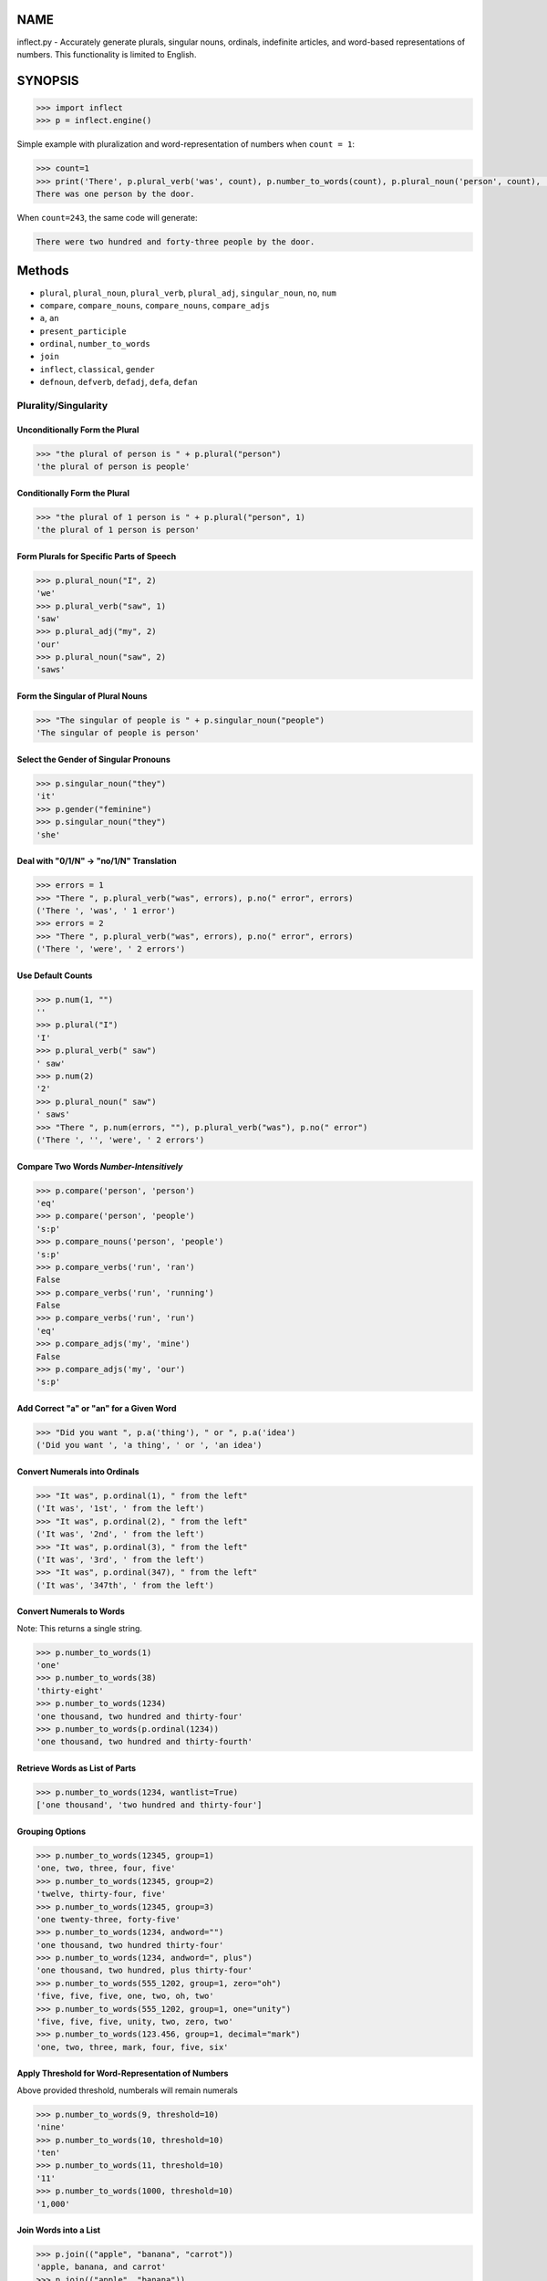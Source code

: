 .. image:: https://img.shields.io/pypi/v/inflect.svg
   :target: https://pypi.org/project/inflect

.. image:: https://img.shields.io/pypi/pyversions/inflect.svg

.. image:: https://github.com/jaraco/inflect/actions/workflows/main.yml/badge.svg
   :target: https://github.com/jaraco/inflect/actions?query=workflow%3A%22tests%22
   :alt: tests

.. image:: https://img.shields.io/endpoint?url=https://raw.githubusercontent.com/charliermarsh/ruff/main/assets/badge/v2.json
    :target: https://github.com/astral-sh/ruff
    :alt: Ruff

.. image:: https://readthedocs.org/projects/inflect/badge/?version=latest
   :target: https://inflect.readthedocs.io/en/latest/?badge=latest

.. image:: https://img.shields.io/badge/skeleton-2024-informational
   :target: https://blog.jaraco.com/skeleton

.. image:: https://tidelift.com/badges/package/pypi/inflect
   :target: https://tidelift.com/subscription/pkg/pypi-inflect?utm_source=pypi-inflect&utm_medium=readme

NAME
====

inflect.py - Accurately generate plurals, singular nouns, ordinals, indefinite articles, and word-based representations of numbers. This functionality is limited to English.

SYNOPSIS
========

.. code-block:: python
    
    >>> import inflect
    >>> p = inflect.engine()

Simple example with pluralization and word-representation of numbers when ``count = 1``:

.. code-block:: python
    
    >>> count=1
    >>> print('There', p.plural_verb('was', count), p.number_to_words(count), p.plural_noun('person', count), 'by the door.')
    There was one person by the door.

When ``count=243``, the same code will generate:

.. code-block:: python
    
    There were two hundred and forty-three people by the door.


Methods
=======

- ``plural``, ``plural_noun``, ``plural_verb``, ``plural_adj``, ``singular_noun``, ``no``, ``num``
- ``compare``, ``compare_nouns``, ``compare_nouns``, ``compare_adjs``
- ``a``, ``an``
- ``present_participle``
- ``ordinal``, ``number_to_words``
- ``join``
- ``inflect``, ``classical``, ``gender``
- ``defnoun``, ``defverb``, ``defadj``, ``defa``, ``defan``

Plurality/Singularity
---------------------
Unconditionally Form the Plural
^^^^^^^^^^^^^^^^^^^^^^^^^^^^^^^

.. code-block:: python
    
    >>> "the plural of person is " + p.plural("person")
    'the plural of person is people'

Conditionally Form the Plural
^^^^^^^^^^^^^^^^^^^^^^^^^^^^^

.. code-block:: python
    
    >>> "the plural of 1 person is " + p.plural("person", 1)
    'the plural of 1 person is person'

Form Plurals for Specific Parts of Speech
^^^^^^^^^^^^^^^^^^^^^^^^^^^^^^^^^^^^^^^^^

.. code-block:: python
    
    >>> p.plural_noun("I", 2)
    'we'
    >>> p.plural_verb("saw", 1)
    'saw'
    >>> p.plural_adj("my", 2)
    'our'
    >>> p.plural_noun("saw", 2)
    'saws'

Form the Singular of Plural Nouns
^^^^^^^^^^^^^^^^^^^^^^^^^^^^^^^^^

.. code-block:: python
    
    >>> "The singular of people is " + p.singular_noun("people")
    'The singular of people is person'

Select the Gender of Singular Pronouns
^^^^^^^^^^^^^^^^^^^^^^^^^^^^^^^^^^^^^^^

.. code-block:: python
    
    >>> p.singular_noun("they")
    'it'
    >>> p.gender("feminine")
    >>> p.singular_noun("they")
    'she'

Deal with "0/1/N" -> "no/1/N" Translation
^^^^^^^^^^^^^^^^^^^^^^^^^^^^^^^^^^^^^^^^^

.. code-block:: python
    
    >>> errors = 1
    >>> "There ", p.plural_verb("was", errors), p.no(" error", errors)
    ('There ', 'was', ' 1 error')
    >>> errors = 2
    >>> "There ", p.plural_verb("was", errors), p.no(" error", errors)
    ('There ', 'were', ' 2 errors')

Use Default Counts
^^^^^^^^^^^^^^^^^^

.. code-block:: python
    
    >>> p.num(1, "")
    ''
    >>> p.plural("I")
    'I'
    >>> p.plural_verb(" saw")
    ' saw'
    >>> p.num(2)
    '2'
    >>> p.plural_noun(" saw")
    ' saws'
    >>> "There ", p.num(errors, ""), p.plural_verb("was"), p.no(" error")
    ('There ', '', 'were', ' 2 errors')

Compare Two Words *Number-Intensitively*
^^^^^^^^^^^^^^^^^^^^^^^^^^^^^^^^^^^^^^^^

.. code-block:: python
    
    >>> p.compare('person', 'person')
    'eq'
    >>> p.compare('person', 'people')
    's:p'
    >>> p.compare_nouns('person', 'people')
    's:p'
    >>> p.compare_verbs('run', 'ran')
    False
    >>> p.compare_verbs('run', 'running')
    False
    >>> p.compare_verbs('run', 'run')
    'eq'
    >>> p.compare_adjs('my', 'mine')
    False
    >>> p.compare_adjs('my', 'our')
    's:p'

Add Correct "a" or "an" for a Given Word
^^^^^^^^^^^^^^^^^^^^^^^^^^^^^^^^^^^^^^^^

.. code-block:: python
    
    >>> "Did you want ", p.a('thing'), " or ", p.a('idea')
    ('Did you want ', 'a thing', ' or ', 'an idea')

Convert Numerals into Ordinals
^^^^^^^^^^^^^^^^^^^^^^^^^^^^^^

.. code-block:: python
    
    >>> "It was", p.ordinal(1), " from the left"
    ('It was', '1st', ' from the left')
    >>> "It was", p.ordinal(2), " from the left"
    ('It was', '2nd', ' from the left')
    >>> "It was", p.ordinal(3), " from the left"
    ('It was', '3rd', ' from the left')
    >>> "It was", p.ordinal(347), " from the left"
    ('It was', '347th', ' from the left')

Convert Numerals to Words
^^^^^^^^^^^^^^^^^^^^^^^^^
Note: This returns a single string.

.. code-block:: python
    
    >>> p.number_to_words(1)
    'one'
    >>> p.number_to_words(38)
    'thirty-eight'
    >>> p.number_to_words(1234)
    'one thousand, two hundred and thirty-four'
    >>> p.number_to_words(p.ordinal(1234))
    'one thousand, two hundred and thirty-fourth'

Retrieve Words as List of Parts
^^^^^^^^^^^^^^^^^^^^^^^^^^^^^^^^

.. code-block:: python
    
    >>> p.number_to_words(1234, wantlist=True)
    ['one thousand', 'two hundred and thirty-four']

Grouping Options
^^^^^^^^^^^^^^^^

.. code-block:: python
    
    >>> p.number_to_words(12345, group=1)
    'one, two, three, four, five'
    >>> p.number_to_words(12345, group=2)
    'twelve, thirty-four, five'
    >>> p.number_to_words(12345, group=3)
    'one twenty-three, forty-five'
    >>> p.number_to_words(1234, andword="")
    'one thousand, two hundred thirty-four'
    >>> p.number_to_words(1234, andword=", plus")
    'one thousand, two hundred, plus thirty-four'
    >>> p.number_to_words(555_1202, group=1, zero="oh")
    'five, five, five, one, two, oh, two'
    >>> p.number_to_words(555_1202, group=1, one="unity")
    'five, five, five, unity, two, zero, two'
    >>> p.number_to_words(123.456, group=1, decimal="mark")
    'one, two, three, mark, four, five, six'

Apply Threshold for Word-Representation of Numbers
^^^^^^^^^^^^^^^^^^^^^^^^^^^^^^^^^^^^^^^^^^^^^^^^^^
Above provided threshold, numberals will remain numerals

.. code-block:: python
    
    >>> p.number_to_words(9, threshold=10)
    'nine'
    >>> p.number_to_words(10, threshold=10)
    'ten'
    >>> p.number_to_words(11, threshold=10)
    '11'
    >>> p.number_to_words(1000, threshold=10)
    '1,000'

Join Words into a List
^^^^^^^^^^^^^^^^^^^^^^

.. code-block:: python
    
    >>> p.join(("apple", "banana", "carrot"))
    'apple, banana, and carrot'
    >>> p.join(("apple", "banana"))
    'apple and banana'
    >>> p.join(("apple", "banana", "carrot"), final_sep="")
    'apple, banana and carrot'
    
Require Classical Plurals
^^^^^^^^^^^^^^^^^^^^^^^^^
Adhere to conventions from Classical Latin and Classical Greek

.. code-block:: python
        
    >>> p.classical()
    >>> p.plural_noun("focus", 2)
    'foci'
    >>> p.plural_noun("cherubim", 2)
    'cherubims'
    >>> p.plural_noun("cherub", 2)
    'cherubim'

Other options for classical plurals:

.. code-block:: python
    
    p.classical(all=True)  # USE ALL CLASSICAL PLURALS
    p.classical(all=False)  # SWITCH OFF CLASSICAL MODE
    
    p.classical(zero=True)  #  "no error" INSTEAD OF "no errors"
    p.classical(zero=False)  #  "no errors" INSTEAD OF "no error"
    
    p.classical(herd=True)  #  "2 buffalo" INSTEAD OF "2 buffalos"
    p.classical(herd=False)  #  "2 buffalos" INSTEAD OF "2 buffalo"
    
    p.classical(persons=True)  # "2 chairpersons" INSTEAD OF "2 chairpeople"
    p.classical(persons=False)  # "2 chairpeople" INSTEAD OF "2 chairpersons"
    
    p.classical(ancient=True)  # "2 formulae" INSTEAD OF "2 formulas"
    p.classical(ancient=False)  # "2 formulas" INSTEAD OF "2 formulae"


Support for interpolation
^^^^^^^^^^^^^^^^^^^^^^^^^
Supports string interpolation with the following functions: ``plural()``, ``plural_noun()``, ``plural_verb()``, ``plural_adj()``, ``singular_noun()``, ``a()``, ``an()``, ``num()`` and ``ordinal()``.

.. code-block:: python
    
    >>> p.inflect("The plural of {0} is plural('{0}')".format('car'))
    'The plural of car is cars'
    >>> p.inflect("The singular of {0} is singular_noun('{0}')".format('car'))
    'The singular of car is car'
    >>> p.inflect("I saw {0} plural('cat',{0})".format(3))
    'I saw 3 cats'
    >>> p.inflect(
    ...     "plural('I',{0}) "
    ...     "plural_verb('saw',{0}) "
    ...     "plural('a',{1}) "
    ...     "plural_noun('saw',{1})".format(1, 2)
    ... )
    'I saw some saws'
    >>> p.inflect(
    ...     "num({0}, False)plural('I') "
    ...     "plural_verb('saw') "
    ...     "num({1}, False)plural('a') "
    ...     "plural_noun('saw')".format(N1, 1)
    ... )
    'I saw a saw'
    >>> p.inflect(
    ...     "num({0}, False)plural('I') "
    ...     "plural_verb('saw') "
    ...     "num({1}, False)plural('a') "
    ...     "plural_noun('saw')".format(2, 2)
    ... )
    'we saw some saws'
    >>> p.inflect("I saw num({0}) plural('cat')\nnum()".format(cat_count))
    'I saw 3 cats\n'
    >>> p.inflect("There plural_verb('was',{0}) no('error',{0})".format(errors))
    'There were 2 errors'
    >>> p.inflect("There num({0}, False)plural_verb('was') no('error')".format(errors))
    'There were 2 errors'
    >>> p.inflect("Did you want a('{0}') or an('{1}')".format(thing, idea))
    'Did you want a thing or an idea'
    >>> p.inflect("It was ordinal('{0}') from the left".format(2))
    'It was 2nd from the left'

Add User-Defined Inflections
^^^^^^^^^^^^^^^^^^^^^^^^^^^^
Allows for overriding default rules.

Override noun defaults:

.. code-block:: python
        
    p.defnoun("VAX", "VAXen")  # SINGULAR => PLURAL

Override Verb defaults:

.. code-block:: python
    
    p.defverb(
        "will",  # 1ST PERSON SINGULAR
        "shall",  # 1ST PERSON PLURAL
        "will",  # 2ND PERSON SINGULAR
        "will",  # 2ND PERSON PLURAL
        "will",  # 3RD PERSON SINGULAR
        "will",  # 3RD PERSON PLURAL
    )

Override adjective defaults:

.. code-block:: python
    
    >>> p.defadj('hir', 'their')
    1
    >>> p.plural_adj('hir', 2)
    'their'

Override the words that use the indefinite articles "a" or "an":

.. code-block:: python
    
    >>> p.a('ape', 1)
    'an ape'
    >>> p.defa('a')
    1
    >>> p.a('ape', 1)
    'an ape'
    >>> p.defa('ape')
    1
    >>> p.a('ape', 1)
    'a ape'
    >>> p.defan('horrendous.*')
    1
    >>> p.a('horrendous affectation', 1)
    'an horrendous affectation'
    >>> 


DESCRIPTION
===========

The methods of the class ``engine`` in module ``inflect.py`` provide plural
inflections, singular noun inflections, "a"/"an" selection for English words,
and manipulation of numbers as words.

Plural forms of all nouns, most verbs, and some adjectives are
provided. Where appropriate, "classical" variants (for example: "brother" ->
"brethren", "dogma" -> "dogmata", etc.) are also provided.

Single forms of nouns are also provided. The gender of singular pronouns
can be chosen (for example "they" -> "it" or "she" or "he" or "they").

Pronunciation-based "a"/"an" selection is provided for all English
words, and most initialisms.

It is also possible to inflect numerals (1,2,3) to ordinals (1st, 2nd, 3rd)
and to English words ("one", "two", "three").

In generating these inflections, ``inflect.py`` follows the Oxford
English Dictionary and the guidelines in Fowler's Modern English
Usage, preferring the former where the two disagree.

The module is built around standard British spelling, but is designed
to cope with common American variants as well. Slang, jargon, and
other English dialects are *not* explicitly catered for.

Where two or more inflected forms exist for a single word (typically a
"classical" form and a "modern" form), ``inflect.py`` prefers the
more common form (typically the "modern" one), unless "classical"
processing has been specified
(see `MODERN VS CLASSICAL INFLECTIONS`).

FORMING PLURALS AND SINGULARS
=============================

Inflecting Plurals and Singulars
--------------------------------

All of the ``plural...`` plural inflection methods take the word to be
inflected as their first argument and return the corresponding inflection.
Note that all such methods expect the *singular* form of the word. The
results of passing a plural form are undefined (and unlikely to be correct).
Similarly, the ``si...`` singular inflection method expects the *plural*
form of the word.

The ``plural...`` methods also take an optional second argument,
which indicates the grammatical "number" of the word (or of another word
with which the word being inflected must agree). If the "number" argument is
supplied and is not ``1`` (or ``"one"`` or ``"a"``, or some other adjective that
implies the singular), the plural form of the word is returned. If the
"number" argument *does* indicate singularity, the (uninflected) word
itself is returned. If the number argument is omitted, the plural form
is returned unconditionally.

The ``si...`` method takes a second argument in a similar fashion. If it is
some form of the number ``1``, or is omitted, the singular form is returned.
Otherwise the plural is returned unaltered.


The various methods of ``inflect.engine`` are:



``plural_noun(word, count=None)``

 The method ``plural_noun()`` takes a *singular* English noun or
 pronoun and returns its plural. Pronouns in the nominative ("I" ->
 "we") and accusative ("me" -> "us") cases are handled, as are
 possessive pronouns ("mine" -> "ours").


``plural_verb(word, count=None)``

 The method ``plural_verb()`` takes the *singular* form of a
 conjugated verb (that is, one which is already in the correct "person"
 and "mood") and returns the corresponding plural conjugation.


``plural_adj(word, count=None)``

 The method ``plural_adj()`` takes the *singular* form of
 certain types of adjectives and returns the corresponding plural form.
 Adjectives that are correctly handled include: "numerical" adjectives
 ("a" -> "some"), demonstrative adjectives ("this" -> "these", "that" ->
 "those"), and possessives ("my" -> "our", "cat's" -> "cats'", "child's"
 -> "childrens'", etc.)


``plural(word, count=None)``

 The method ``plural()`` takes a *singular* English noun,
 pronoun, verb, or adjective and returns its plural form. Where a word
 has more than one inflection depending on its part of speech (for
 example, the noun "thought" inflects to "thoughts", the verb "thought"
 to "thought"), the (singular) noun sense is preferred to the (singular)
 verb sense.

 Hence ``plural("knife")`` will return "knives" ("knife" having been treated
 as a singular noun), whereas ``plural("knifes")`` will return "knife"
 ("knifes" having been treated as a 3rd person singular verb).

 The inherent ambiguity of such cases suggests that,
 where the part of speech is known, ``plural_noun``, ``plural_verb``, and
 ``plural_adj`` should be used in preference to ``plural``.


``singular_noun(word, count=None)``

 The method ``singular_noun()`` takes a *plural* English noun or
 pronoun and returns its singular. Pronouns in the nominative ("we" ->
 "I") and accusative ("us" -> "me") cases are handled, as are
 possessive pronouns ("ours" -> "mine"). When third person
 singular pronouns are returned they take the neuter gender by default
 ("they" -> "it"), not ("they"-> "she") nor ("they" -> "he"). This can be
 changed with ``gender()``.

Note that all these methods ignore any whitespace surrounding the
word being inflected, but preserve that whitespace when the result is
returned. For example, ``plural(" cat  ")`` returns " cats  ".


``gender(genderletter)``

 The third person plural pronoun takes the same form for the female, male and
 neuter (e.g. "they"). The singular however, depends upon gender (e.g. "she",
 "he", "it" and "they" -- "they" being the gender neutral form.) By default
 ``singular_noun`` returns the neuter form, however, the gender can be selected with
 the ``gender`` method. Pass the first letter of the gender to
 ``gender`` to return the f(eminine), m(asculine), n(euter) or t(hey)
 form of the singular. e.g.
 gender('f') followed by singular_noun('themselves') returns 'herself'.

Numbered plurals
----------------

The ``plural...`` methods return only the inflected word, not the count that
was used to inflect it. Thus, in order to produce "I saw 3 ducks", it
is necessary to use:

.. code-block:: python

    print("I saw", N, p.plural_noun(animal, N))

Since the usual purpose of producing a plural is to make it agree with
a preceding count, inflect.py provides a method
(``no(word, count)``) which, given a word and a(n optional) count, returns the
count followed by the correctly inflected word. Hence the previous
example can be rewritten:

.. code-block:: python

    print("I saw ", p.no(animal, N))

In addition, if the count is zero (or some other term which implies
zero, such as ``"zero"``, ``"nil"``, etc.) the count is replaced by the
word "no". Hence, if ``N`` had the value zero, the previous example
would print (the somewhat more elegant)::

    I saw no animals

rather than::

    I saw 0 animals

Note that the name of the method is a pun: the method
returns either a number (a *No.*) or a ``"no"``, in front of the
inflected word.


Reducing the number of counts required
--------------------------------------

In some contexts, the need to supply an explicit count to the various
``plural...`` methods makes for tiresome repetition. For example:

.. code-block:: python

    print(
        plural_adj("This", errors),
        plural_noun(" error", errors),
        plural_verb(" was", errors),
        " fatal.",
    )

inflect.py therefore provides a method
(``num(count=None, show=None)``) which may be used to set a persistent "default number"
value. If such a value is set, it is subsequently used whenever an
optional second "number" argument is omitted. The default value thus set
can subsequently be removed by calling ``num()`` with no arguments.
Hence we could rewrite the previous example:

.. code-block:: python

    p.num(errors)
    print(p.plural_adj("This"), p.plural_noun(" error"), p.plural_verb(" was"), "fatal.")
    p.num()

Normally, ``num()`` returns its first argument, so that it may also
be "inlined" in contexts like:

.. code-block:: python

    print(p.num(errors), p.plural_noun(" error"), p.plural_verb(" was"), " detected.")
    if severity > 1:
        print(
            p.plural_adj("This"), p.plural_noun(" error"), p.plural_verb(" was"), "fatal."
        )

However, in certain contexts (see `INTERPOLATING INFLECTIONS IN STRINGS`)
it is preferable that ``num()`` return an empty string. Hence ``num()``
provides an optional second argument. If that argument is supplied (that is, if
it is defined) and evaluates to false, ``num`` returns an empty string
instead of its first argument. For example:

.. code-block:: python

    print(p.num(errors, 0), p.no("error"), p.plural_verb(" was"), " detected.")
    if severity > 1:
        print(
            p.plural_adj("This"), p.plural_noun(" error"), p.plural_verb(" was"), "fatal."
        )



Number-insensitive equality
---------------------------

inflect.py also provides a solution to the problem
of comparing words of differing plurality through the methods
``compare(word1, word2)``, ``compare_nouns(word1, word2)``,
``compare_verbs(word1, word2)``, and ``compare_adjs(word1, word2)``.
Each  of these methods takes two strings, and  compares them
using the corresponding plural-inflection method (``plural()``, ``plural_noun()``,
``plural_verb()``, and ``plural_adj()`` respectively).

The comparison returns true if:

- the strings are equal, or
- one string is equal to a plural form of the other, or
- the strings are two different plural forms of the one word.


Hence all of the following return true:

.. code-block:: python

    p.compare("index", "index")  # RETURNS "eq"
    p.compare("index", "indexes")  # RETURNS "s:p"
    p.compare("index", "indices")  # RETURNS "s:p"
    p.compare("indexes", "index")  # RETURNS "p:s"
    p.compare("indices", "index")  # RETURNS "p:s"
    p.compare("indices", "indexes")  # RETURNS "p:p"
    p.compare("indexes", "indices")  # RETURNS "p:p"
    p.compare("indices", "indices")  # RETURNS "eq"

As indicated by the comments in the previous example, the actual value
returned by the various ``compare`` methods encodes which of the
three equality rules succeeded: "eq" is returned if the strings were
identical, "s:p" if the strings were singular and plural respectively,
"p:s" for plural and singular, and "p:p" for two distinct plurals.
Inequality is indicated by returning an empty string.

It should be noted that two distinct singular words which happen to take
the same plural form are *not* considered equal, nor are cases where
one (singular) word's plural is the other (plural) word's singular.
Hence all of the following return false:

.. code-block:: python

    p.compare("base", "basis")  # ALTHOUGH BOTH -> "bases"
    p.compare("syrinx", "syringe")  # ALTHOUGH BOTH -> "syringes"
    p.compare("she", "he")  # ALTHOUGH BOTH -> "they"

    p.compare("opus", "operas")  # ALTHOUGH "opus" -> "opera" -> "operas"
    p.compare("taxi", "taxes")  # ALTHOUGH "taxi" -> "taxis" -> "taxes"

Note too that, although the comparison is "number-insensitive" it is *not*
case-insensitive (that is, ``plural("time","Times")`` returns false. To obtain
both number and case insensitivity, use the ``lower()`` method on both strings
(that is, ``plural("time".lower(), "Times".lower())`` returns true).

Related Functionality
=====================

Shout out to these libraries that provide related functionality:

* `WordSet <https://jaracotext.readthedocs.io/en/latest/#jaraco.text.WordSet>`_
  parses identifiers like variable names into sets of words suitable for re-assembling
  in another form.

* `word2number <https://pypi.org/project/word2number/>`_ converts words to
  a number.


For Enterprise
==============

Available as part of the Tidelift Subscription.

This project and the maintainers of thousands of other packages are working with Tidelift to deliver one enterprise subscription that covers all of the open source you use.

`Learn more <https://tidelift.com/subscription/pkg/pypi-PROJECT?utm_source=pypi-PROJECT&utm_medium=referral&utm_campaign=github>`_.

